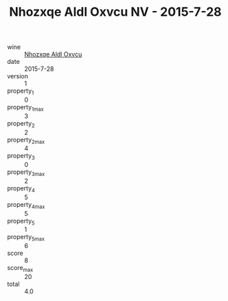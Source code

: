 :PROPERTIES:
:ID:                     22c4f243-fe2a-4f75-88f7-fe7a2821847b
:END:
#+TITLE: Nhozxqe Aldl Oxvcu NV - 2015-7-28

- wine :: [[id:e68290fb-09bd-4f26-a466-0d314da284ac][Nhozxqe Aldl Oxvcu]]
- date :: 2015-7-28
- version :: 1
- property_1 :: 0
- property_1_max :: 3
- property_2 :: 2
- property_2_max :: 4
- property_3 :: 0
- property_3_max :: 2
- property_4 :: 5
- property_4_max :: 5
- property_5 :: 1
- property_5_max :: 6
- score :: 8
- score_max :: 20
- total :: 4.0


